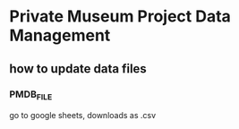 
* Private Museum Project Data Management

** how to update data files

*** PMDB_FILE
go to google sheets, downloads as .csv

